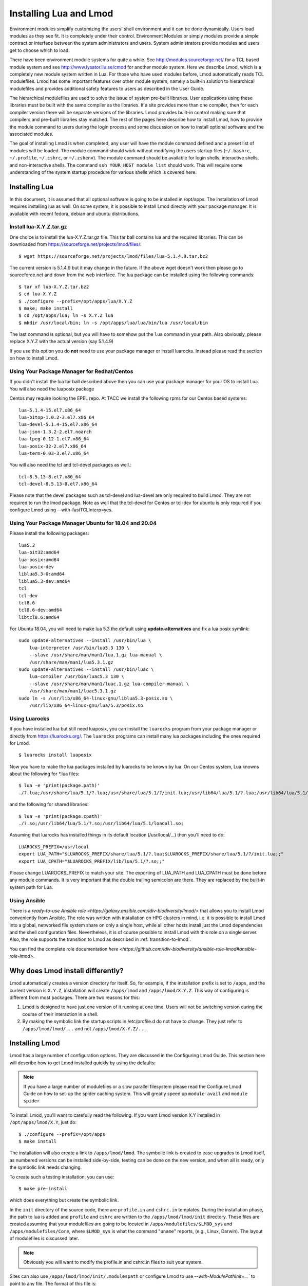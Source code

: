 .. _installing-lmod-label:

Installing Lua and Lmod
=======================

Environment modules simplify customizing the users' shell environment
and it can be done dynamically. Users load modules as they see fit. It
is completely under their control. Environment Modules or simply
modules provide a simple contract or interface between the system
administrators and users. System administrators provide modules and
users get to choose which to load.

There have been environment module systems for quite a while. See
http://modules.sourceforge.net/ for a TCL based module system and see
http://www.lysator.liu.se/cmod for another module system. Here we describe
Lmod, which is a completely new module system written in Lua. For
those who have used modules before, Lmod automatically reads TCL
modulefiles. Lmod has some important features over other module system,
namely a built-in solution to hierarchical modulefiles and provides
additional safety features to users as described in the User Guide.

The hierarchical modulefiles are used to solve the issue of system
pre-built libraries. User applications using these libraries must be
built with the same compiler as the libraries. If a site provides more
than one compiler, then for each compiler version there will be
separate versions of the libraries. Lmod provides built-in control
making sure that compilers and pre-built libraries stay matched. The
rest of the pages here describe how to install Lmod, how to provide
the module command to users during the login process and some
discussion on how to install optional software and the associated
modules.

The goal of installing Lmod is when completed, any user will have the
module command defined and a preset list of modules will be
loaded. The module command should work without modifying the users
startup files (``~/.bashrc``, ``~/.profile``, ``~/.cshrc``, or
``~/.zshenv``). The module command should be available for login
shells, interactive shells, and non-interactive shells. The command
``ssh YOUR_HOST module list`` should work. This will require some
understanding of the system startup procedure for various shells which
is covered here.

Installing Lua
--------------

In this document, it is assumed that all optional software is going to
be installed in /opt/apps. The installation of Lmod requires
installing lua as well.  On some system, it is possible to install Lmod
directly with your package manager. It is available with recent
fedora, debian and ubuntu distributions.


Install lua-X.Y.Z.tar.gz
~~~~~~~~~~~~~~~~~~~~~~~~

One choice is to install the lua-X.Y.Z.tar.gz file.  This tar ball
contains lua and the required libraries. This can be
downloaded from https://sourceforge.net/projects/lmod/files/::

    $ wget https://sourceforge.net/projects/lmod/files/lua-5.1.4.9.tar.bz2

The current version is 5.1.4.9 but it may change in the future. If the
above wget doesn't work then please go to sourceforce.net and down
from the web interface. The lua package can be installed using the
following commands::

    $ tar xf lua-X.Y.Z.tar.bz2
    $ cd lua-X.Y.Z
    $ ./configure --prefix=/opt/apps/lua/X.Y.Z
    $ make; make install
    $ cd /opt/apps/lua; ln -s X.Y.Z lua
    $ mkdir /usr/local/bin; ln -s /opt/apps/lua/lua/bin/lua /usr/local/bin

The last command is optional, but you will have to somehow put the
``lua`` command in your path.  Also obviously, please replace X.Y.Z
with the actual version (say 5.1.4.9)

If you use this option you do **not** need to use your package manager
or install luarocks.  Instead please read the section on how to
install Lmod.

Using Your Package Manager for Redhat/Centos
~~~~~~~~~~~~~~~~~~~~~~~~~~~~~~~~~~~~~~~~~~~~

If you didn't install the lua tar ball described above then  
you can use your package manager for your OS to install Lua. You will
also need the luaposix package 

Centos may require looking the EPEL repo.  At TACC we install the
following rpms for our Centos based systems::

   lua-5.1.4-15.el7.x86_64
   lua-bitop-1.0.2-3.el7.x86_64
   lua-devel-5.1.4-15.el7.x86_64
   lua-json-1.3.2-2.el7.noarch
   lua-lpeg-0.12-1.el7.x86_64
   lua-posix-32-2.el7.x86_64
   lua-term-0.03-3.el7.x86_64

You will also need the tcl and tcl-devel packages as well.::

   tcl-8.5.13-8.el7.x86_64
   tcl-devel-8.5.13-8.el7.x86_64 


Please note that the devel packages such as tcl-devel and lua-devel
are only required to build Lmod.  They are not required to run the
lmod package.  Note as well that the tcl-devel for Centos or tcl-dev
for ubuntu is only required if you configure Lmod
using --with-fastTCLInterp=yes. 


Using Your Package Manager Ubuntu for 18.04 and 20.04
~~~~~~~~~~~~~~~~~~~~~~~~~~~~~~~~~~~~~~~~~~~~~~~~~~~~~

Please install the following packages::

    lua5.3
    lua-bit32:amd64
    lua-posix:amd64
    lua-posix-dev
    liblua5.3-0:amd64
    liblua5.3-dev:amd64
    tcl
    tcl-dev
    tcl8.6
    tcl8.6-dev:amd64
    libtcl8.6:amd64

For Ubuntu 18.04, you will need to make lua 5.3 the default using
**update-alternatives** and fix a lua posix symlink::

   sudo update-alternatives --install /usr/bin/lua \
       lua-interpreter /usr/bin/lua5.3 130 \
       --slave /usr/share/man/man1/lua.1.gz lua-manual \
       /usr/share/man/man1/lua5.3.1.gz
   sudo update-alternatives --install /usr/bin/luac \
       lua-compiler /usr/bin/luac5.3 130 \
       --slave /usr/share/man/man1/luac.1.gz lua-compiler-manual \
       /usr/share/man/man1/luac5.3.1.gz
   sudo ln -s /usr/lib/x86_64-linux-gnu/liblua5.3-posix.so \
       /usr/lib/x86_64-linux-gnu/lua/5.3/posix.so

Using Luarocks
~~~~~~~~~~~~~~

If you have installed lua but still need luaposix, you can install the
``luarocks`` program from your package manager or directly from
https://luarocks.org/.  The ``luarocks`` programs can install many lua
packages including the ones required for Lmod. ::

  $ luarocks install luaposix

Now you have to make the lua packages installed by luarocks to be known
by lua.  On our Centos system, Lua knowns about the following for \*.lua
files::

   $ lua -e 'print(package.path)'
   ./?.lua;/usr/share/lua/5.1/?.lua;/usr/share/lua/5.1/?/init.lua;/usr/lib64/lua/5.1/?.lua;/usr/lib64/lua/5.1/?/init.lua;

and the following for shared libraries::

   $ lua -e 'print(package.cpath)'
   ./?.so;/usr/lib64/lua/5.1/?.so;/usr/lib64/lua/5.1/loadall.so;

Assuming that luarocks has installed things in its default location (/usr/local/...)
then you'll need to do::

   LUAROCKS_PREFIX=/usr/local
   export LUA_PATH="$LUAROCKS_PREFIX/share/lua/5.1/?.lua;$LUAROCKS_PREFIX/share/lua/5.1/?/init.lua;;"
   export LUA_CPATH="$LUAROCKS_PREFIX/lib/lua/5.1/?.so;;"

Please change LUAROCKS_PREFIX to match your site.  The exporting of
LUA_PATH and LUA_CPATH must be done before any module commands. It is
very important that the double trailing semicolon are there.  They are
replaced by the built-in system path for Lua.


Using Ansible
~~~~~~~~~~~~~

There is a `ready-to-use Ansible role
<https://galaxy.ansible.com/idiv-biodiversity/lmod/>` that allows you to
install Lmod conveniently from Ansible. The role was written with installation
on HPC clusters in mind, i.e. it is possible to install Lmod into a global,
networked file system share on only a single host, while all other hosts
install just the Lmod dependencies and the shell configuration files.
Nevertheless, it is of course possible to install Lmod with this role on a
single server. Also, the role supports the transition to Lmod as described in
:ref:`transition-to-lmod`.

You can find the complete role documentation `here
<https://github.com/idiv-biodiversity/ansible-role-lmod#ansible-role-lmod>`.


Why does Lmod install differently?
----------------------------------

Lmod automatically creates a version directory for itself.  So, for
example, if the installation prefix is set to ``/apps``, and the
current version is ``X.Y.Z``, installation will create ``/apps/lmod``
and ``/apps/lmod/X.Y.Z``.  This way of configuring is different from
most packages.  There are two reasons for this:


#. Lmod is designed to have just one version of it running at one
   time. Users will not be switching version during the course of
   their interaction in a shell.

#. By making the symbolic link the startup scripts in /etc/profile.d
   do not have to change.  They just refer to ``/apps/lmod/lmod/...``
   and not ``/apps/lmod/X.Y.Z/...``




Installing Lmod
---------------

Lmod has a large number of configuration options.  They are discussed
in the Configuring Lmod Guide.  This section here will describe how
to get Lmod installed quickly by using the defaults:


.. note ::
  If you have a large number of modulefiles or a slow parallel
  filesystem please read the Configure Lmod Guide on how to set-up
  the spider caching system.  This will greatly speed up ``module
  avail`` and ``module spider``

To install Lmod, you'll want to carefully read the following.  If you
want Lmod version X.Y installed in ``/opt/apps/lmod/X.Y``, just do::

    $ ./configure --prefix=/opt/apps
    $ make install


The installation will also create a link to ``/apps/lmod/lmod``.  The
symbolic link is created to ease upgrades to Lmod itself, as numbered
versions can be installed side-by-side, testing can be done on the new
version, and when all is ready, only the symbolic link needs changing.

To create such a testing installation, you can use::

    $ make pre-install

which does everything but create the symbolic link.


In the ``init`` directory of the source code, there are ``profile.in`` and ``cshrc.in``
templates. During the installation phase, the path to lua is added and
``profile`` and ``cshrc`` are written to the ``/apps/lmod/lmod/init``
directory. These files are created assuming that your modulefiles are going to be
located in ``/apps/modulefiles/$LMOD_sys`` and
``/apps/modulefiles/Core``, where ``$LMOD_sys`` is what the
command "``uname``" reports, (e.g., Linux, Darwin). The layout of
modulefiles is discussed later.

.. note ::
   Obviously you will want to modify the profile.in and cshrc.in files to suit
   your system.

Sites can also use ``/apps/lmod/lmod/init/.modulespath`` or configure
Lmod to use `--with-ModulePathInit=...`` to point to any file.  The
format of this file is::

    # comments are allowed as well as wildcards
    /apps/modulefiles/\*
    /apps/other_modulefiles

If this file exists then MODULEPATH_ROOT method is not used.

Another way for site to add their own directories $MODULEPATH is to
define it before z00_lmod.\* is sourced. Care is required so that
$MODULEPATH is changed on the login shell but not subsequent
sub-shells.


Also sites can set the environment variable $LMOD_SITE_MODULEPATH with
a colon separate list of directories to $MODULEPATH.  This variable is
used in /etc/profile.d/z00_lmod.\* So it must be defined before the
z00_lmod.\* file is source.  ($LMOD_SITE_MODULEPATH is new in Lmod
8.5.18)


.. note ::
   It is important to define $MODULEPATH before z00_lmod.\* is run by
   either using ``.modulepath`` or setting $LMOD_SITE_MODULEPATH .  Do
   not use **module use ...** statements in later /etc/profile.d/\*
   files. This is because **module reset** returns $MODULEPATH to the 
   value defined when lmod is first executed,which will be when z00_lmod.\*
   is run.

The ``profile`` file is the Lmod initialization script for the bash and zsh
shells, the ``cshrc`` file is for tcsh and csh shells, and the ``profile.fish``
file is for the fish shell, etc. Please copy or link the ``profile`` and ``cshrc``
files to ``/etc/profile.d``, and optionally the fish file to ``/etc/fish/conf.d``::

    $ ln -s /opt/apps/lmod/lmod/init/profile        /etc/profile.d/z00_lmod.sh
    $ ln -s /opt/apps/lmod/lmod/init/cshrc          /etc/profile.d/z00_lmod.csh
    $ ln -s /opt/apps/lmod/lmod/init/profile.fish   /etc/fish/conf.d/z00_lmod.fish

To test the setup, you just need to login as a user. Or if you are
already logged in, please logout and log back in so that the startup
files in ``/etc/profile.d/*.sh`` will be sourced. The module
command should be set and ``MODULEPATH`` should be defined. Bash or Zsh
users should see something like::

     $ type module
     module ()
     {
       eval $($LMOD_CMD bash $*)
     }

     $ echo $LMOD_CMD
     /opt/apps/lmod/lmod/libexec/lmod

     $ echo $MODULEPATH
     /opt/apps/modulefiles/Linux:/opt/apps/modulefiles/Core

Similar for csh users::

    % which module
    module: alias to eval `/opt/apps/lmod/lmod/libexec/lmod tcsh !*`

    % echo $MODULEPATH
    /opt/apps/modulefiles/Linux:/opt/apps/modulefiles/Core

If you do not see the module alias then please read the next section.


Integrating **module** Into Users' Shells
-----------------------------------------

Bash:
~~~~~

On login, the bash shell first reads ``/etc/profile``, and if ``profiles.d``
is activated, that in turn
should source all the \*.sh files in ``/etc/profile.d`` with something
like::

    if [ -d /etc/profile.d ]; then
      for i in /etc/profile.d/*.sh; do
        if [ -r $i ]; then
          . $i
        fi
      done
    fi

Similarly, the system BASHRC file should source all the \*.sh files in
``/etc/profile.d`` as well.



Bash under Ubuntu:
~~~~~~~~~~~~~~~~~~

Sites that run Ubuntu and have bash users should consider adding the
following to their /etc/bash.bashrc::

    if ! shopt -q login_shell; then
      if [ -d /etc/profile.d ]; then
        for i in /etc/profile.d/*.sh; do
          if [ -r $i ]; then
            . $i
          fi
        done
      fi
    fi

This is useful because non-login interactive shells only source
/etc/bash.bashrc and this file doesn't normally source the files in
/etc/profile.d/\*.sh.

Bash Shell Scripts:
~~~~~~~~~~~~~~~~~~~

Bash shell scripts do not source any system or user files before
starting execution. Instead it looks for the environment variable
BASH_ENV. It treats the contents as a filename and sources it before
starting a bash script.

Bash Script Note:

It is important to remember that all bash scripts should start with::

    #!/bin/bash

Starting with::

    #!/bin/sh

won't define the module command, even if sh is linked to bash.
Bash will run those scripts in shell emulation mode and won't
source the file that BASH_ENV points to.

Csh:
~~~~

Csh users have an easier time with the module command setup. The
system cshrc file is always sourced on every invocation of the
shell. The system cshrc file is typically called:
``/etc/csh.cshrc``. This file should source all the \*.csh files in
``/etc/profile.d``::

    if ( -d /etc/profile.d ) then
      set nonomatch
      foreach i (/etc/profile.d/*.csh)
        source $i
      end
      unset nonomatch
    endif

Zsh:
~~~~

Zsh users have an easy time with the module command setup as well. The
system zshenv file is sourced on all shell invocations. This system
file can be in a number of places but is typically in ``/etc/zshenv`` or
``/etc/zsh/zshenv`` and should have::

    if [ -d /etc/profile.d ]; then
      setopt no_nomatch
      for i in /etc/profile.d/*.sh; do
        if [ -r $i ]; then
          . $i
        fi
      done
      setopt nomatch
    fi
    
Ksh:
~~~~
Ksh users as of Lmod version 8.3.12+ now have full support as long as
the site installs Lmod with *--supportKsh=yes*. Lmod now
defines FPATH to be the directory for the shell function commands such
as module and ml that provide the module commands.

**Note**: Zsh users who wish to run ksh scripts that have module
commands in them will have to export the FPATH variable as FPATH is
normally a local variable and not exported in zsh.

Rc:
~~~~
Rc shells ignore the `/etc/profile.d` directory and source `/lib/rcmain` on startup.
Global initialization should be placed in that file.
Login shells (started with `rc -l`) additionally
read the user's `$HOME/.rcrc` file.

Running the following line on startup will setup the module
commands for rc users:

```
mod=/opt/apps/lmod/lmod/init/profile.rc if(test -r $mod) . $mod
```

Fish:
~~~~~

Fish users have `several standard places
<https://fishshell.com/docs/current/index.html#initialization>`_
searched for scripts. The system location is usually
``/etc/fish/conf.d`` and the user location is usually 
``~/.config/fish/conf.d/``. Fish users are provided a special profile
file, ``init/profile.fish``, that should be linked into one of these
places with a suitable name. For example, a local user for fish might
want::

    $ ln -s /opt/apps/lmod/lmod/init/profile.fish ~/.config/fish/conf.d/z00_lmod.fish

A site might set::

    $ ln -s /opt/apps/lmod/lmod/init/profile.fish /etc/fish/conf.d/z00_lmod.fish


.. _issues-with-bash:

Issues with Bash
----------------

Interactive Non-login shells
~~~~~~~~~~~~~~~~~~~~~~~~~~~~

The Bash startup procedure for interactive non-login shells is
complicated and varies between Operating Systems. In particular,
Redhat & Centos distributions of Linux as well as Mac OS X have no
system bashrc read during startup whereas Debian based distributions
do source a system bashrc. One easy way to tell how bash is set up
is to execute the following::

   $ strings `type -p bash` | grep bashrc

If the entire result of the command is::

   ~/.bashrc

then you know that your bash shell doesn't source a system bashrc
file.

If you want to have the same behavior between both interactive shells
(login or non-login) and your system doesn't source a system bashrc,
then you have two choices:

#. Patch bash so that it does source a system bashrc.  See
   ``contrib/bash_patch`` for details on how to do that.
#. Expect all of your bash users to have the following in their ``~/.bashrc`` ::

       if [ -f /etc/bashrc ]; then
          . /etc/bashrc
       fi

As a side note, we at TACC patched bash for a different reason which
may apply to your site.  When an MPI job starts, it logs into each
node with an interactive non-login shell.  When we had no system
bashrc file, many of our fortran 90 programs failed because they
required ``ulimit -s unlimited`` which makes the stack size
unlimited. *By patching bash, we could guarantee that it was set by
the system on each node.* Sites will have to chose which of the two
above methods they wish to deal with this deficiency in bash.

You may have to also change the /etc/bashrc (or /etc/bash.bashrc) file
so that it sources /etc/profile.d/\*.sh for non-login shells.

Bash Shell Scripts
~~~~~~~~~~~~~~~~~~

Bash shell scripts, unlike Csh or Zsh scripts, do not source any
system or user files.  Instead, if the environment variable,
``BASH_ENV`` is set and points to a file then this file is sourced
before the start of bash script.  So by default Lmod sets ``BASH_ENV``
to point to the bash script which defines the module command.

It may seem counter-intuitive but Csh and Zsh users running bash shell
scripts will want BASH_ENV set so that the module command will work in
their bash scripts.

A bash script is one that starts as the very first line::

    #!/bin/bash

A script that has nothing special or starts with::

    #!/bin/sh

is a shell script.  And even if ``/bin/sh`` points to ``/bin/bash``
bash runs in a compatibility mode and doesn't honor ``BASH_ENV``.

To combat this Lmod exports the definition of the module command.
This means that even /bin/sh scripts will have the module command
defined when run by a Bash User.  However, a Csh or Zsh user running a
bash script will still need to set ``BASH_ENV`` and run bash
scripts. They won't have the module command defined if they run a sh
script.

